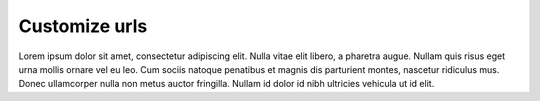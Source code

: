 Customize urls
+++++++++++++++

Lorem ipsum dolor sit amet, consectetur adipiscing elit. Nulla vitae
elit libero, a pharetra augue. Nullam quis risus eget urna mollis
ornare vel eu leo. Cum sociis natoque penatibus et magnis dis
parturient montes, nascetur ridiculus mus. Donec ullamcorper nulla non
metus auctor fringilla. Nullam id dolor id nibh ultricies vehicula ut
id elit.